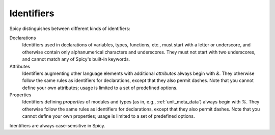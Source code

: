 
.. _ids:

===========
Identifiers
===========

Spicy distinguishes between different kinds of identifiers:

Declarations
    Identifiers used in declarations of variables, types, functions,
    etc., must start with a letter or underscore, and otherwise
    contain only alphanumerical characters and underscores. They must
    not start with two underscores, and cannot match any of Spicy's
    built-in keywords.

Attributes
    Identifiers augmenting other language elements with additional
    *attributes* always begin with `&`. They otherwise follow the same
    rules as identifiers for declarations, except that they also
    permit dashes. Note that you cannot define your own attributes;
    usage is limited to a set of predefined options.

Properties
    Identifiers defining *properties* of modules and types (as in,
    e.g., :ref:`unit_meta_data`) always begin with `%`. They otherwise
    follow the same rules as identifiers for declarations, except that
    they also permit dashes. Note that you cannot define your own
    properties; usage is limited to a set of predefined options.

Identifiers are always case-sensitive in Spicy.
